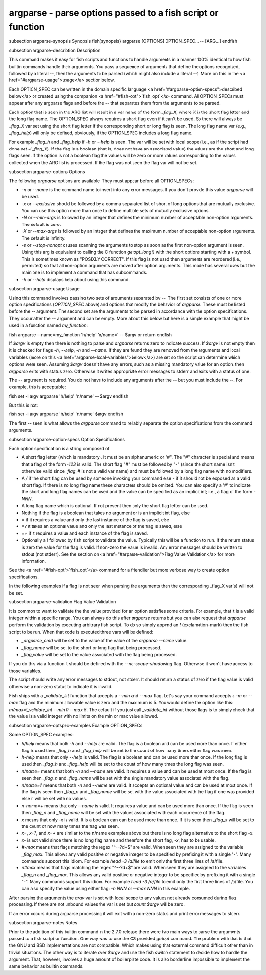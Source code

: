 argparse - parse options passed to a fish script or function
==========================================


\subsection argparse-synopsis Synopsis
\fish{synopsis}
argparse [OPTIONS] OPTION_SPEC... -- [ARG...]
\endfish

\subsection argparse-description Description

This command makes it easy for fish scripts and functions to handle arguments in a manner 100% identical to how fish builtin commands handle their arguments. You pass a sequence of arguments that define the options recognized, followed by a literal `--`, then the arguments to be parsed (which might also include a literal `--`). More on this in the <a href="#argparse-usage">usage</a> section below.

Each OPTION_SPEC can be written in the domain specific language <a href="#argparse-option-specs">described below</a> or created using the companion <a href="#fish-opt">`fish_opt`</a> command. All OPTION_SPECs must appear after any argparse flags and before the `--` that separates them from the arguments to be parsed.

Each option that is seen in the ARG list will result in a var name of the form `_flag_X`, where `X` is the short flag letter and the long flag name. The OPTION_SPEC always requires a short flag even if it can't be used. So there will always be `_flag_X` var set using the short flag letter if the corresponding short or long flag is seen. The long flag name var (e.g., `_flag_help`) will only be defined, obviously, if the OPTION_SPEC includes a long flag name.

For example `_flag_h` and `_flag_help` if `-h` or `--help` is seen. The var will be set with local scope (i.e., as if the script had done `set -l _flag_X`). If the flag is a boolean (that is, does not have an associated value) the values are the short and long flags seen. If the option is not a boolean flag the values will be zero or more values corresponding to the values collected when the ARG list is processed. If the flag was not seen the flag var will not be set.

\subsection argparse-options Options

The following `argparse` options are available. They must appear before all OPTION_SPECs:

- `-n` or `--name` is the command name to insert into any error messages. If you don't provide this value `argparse` will be used.

- `-x` or `--exclusive` should be followed by a comma separated list of short of long options that are mutually exclusive. You can use this option more than once to define multiple sets of mutually exclusive options.

- `-N` or `--min-args` is followed by an integer that defines the minimum number of acceptable non-option arguments. The default is zero.

- `-X` or `--max-args` is followed by an integer that defines the maximum number of acceptable non-option arguments. The default is infinity.

- `-s` or `--stop-nonopt` causes scanning the arguments to stop as soon as the first non-option argument is seen. Using this arg is equivalent to calling the C function `getopt_long()` with the short options starting with a `+` symbol. This is sometimes known as "POSIXLY CORRECT". If this flag is not used then arguments are reordered (i.e., permuted) so that all non-option arguments are moved after option arguments. This mode has several uses but the main one is to implement a command that has subcommands.

- `-h` or `--help` displays help about using this command.

\subsection argparse-usage Usage

Using this command involves passing two sets of arguments separated by `--`. The first set consists of one or more option specifications (`OPTION_SPEC` above) and options that modify the behavior of `argparse`. These must be listed before the `--` argument. The second set are the arguments to be parsed in accordance with the option specifications. They occur after the `--` argument and can be empty. More about this below but here is a simple example that might be used in a function named `my_function`:

\fish
argparse --name=my_function 'h/help' 'n/name=' -- $argv
or return
\endfish

If `$argv` is empty then there is nothing to parse and `argparse` returns zero to indicate success. If `$argv` is not empty then it is checked for flags `-h`, `--help`, `-n` and `--name`. If they are found they are removed from the arguments and local variables (more on this <a href="argparse-local-variables">below</a>) are set so the script can determine which options were seen. Assuming `$argv` doesn't have any errors, such as a missing mandatory value for an option, then `argparse` exits with status zero. Otherwise it writes appropriate error messages to stderr and exits with a status of one.

The `--` argument is required. You do not have to include any arguments after the `--` but you must include the `--`. For example, this is acceptable:

\fish
set -l argv
argparse 'h/help' 'n/name' -- $argv
\endfish

But this is not:

\fish
set -l argv
argparse 'h/help' 'n/name' $argv
\endfish

The first `--` seen is what allows the `argparse` command to reliably separate the option specifications from the command arguments.

\subsection argparse-option-specs Option Specifications

Each option specification is a string composed of

- A short flag letter (which is mandatory). It must be an alphanumeric or "#". The "#" character is special and means that a flag of the form `-123` is valid. The short flag "#" must be followed by "-" (since the short name isn't otherwise valid since `_flag_#` is not a valid var name) and must be followed by a long flag name with no modifiers.

- A `/` if the short flag can be used by someone invoking your command else `-` if it should not be exposed as a valid short flag. If there is no long flag name these characters should be omitted. You can also specify a '#' to indicate the short and long flag names can be used and the value can be specified as an implicit int; i.e., a flag of the form `-NNN`.

- A long flag name which is optional. If not present then only the short flag letter can be used.

- Nothing if the flag is a boolean that takes no argument or is an implicit int flag, else

- `=` if it requires a value and only the last instance of the flag is saved, else

- `=?` it takes an optional value and only the last instance of the flag is saved, else

- `=+` if it requires a value and each instance of the flag is saved.

- Optionally a `!` followed by fish script to validate the value. Typically this will be a function to run. If the return status is zero the value for the flag is valid. If non-zero the value is invalid. Any error messages should be written to stdout (not stderr). See the section on <a href="#arparse-validation">Flag Value Validation</a> for more information.

See the <a href="#fish-opt">`fish_opt`</a> command for a friendlier but more verbose way to create option specifications.

In the following examples if a flag is not seen when parsing the arguments then the corresponding _flag_X var(s) will not be set.

\subsection argparse-validation Flag Value Validation

It is common to want to validate the the value provided for an option satisfies some criteria. For example, that it is a valid integer within a specific range. You can always do this after `argparse` returns but you can also request that `argparse` perform the validation by executing arbitrary fish script. To do so simply append an `!` (exclamation-mark) then the fish script to be run. When that code is executed three vars will be defined:

- `_argparse_cmd` will be set to the value of the value of the `argparse --name` value.

- `_flag_name` will be set to the short or long flag that being processed.

- `_flag_value` will be set to the value associated with the flag being processed.

If you do this via a function it should be defined with the `--no-scope-shadowing` flag. Otherwise it won't have access to those variables.

The script should write any error messages to stdout, not stderr. It should return a status of zero if the flag value is valid otherwise a non-zero status to indicate it is invalid.

Fish ships with a `_validate_int` function that accepts a `--min` and `--max` flag. Let's say your command accepts a `-m` or `--max` flag and the minimum allowable value is zero and the maximum is 5. You would define the option like this: `m/max=!_validate_int --min 0 --max 5`. The default if you just call `_validate_int` without those flags is to simply check that the value is a valid integer with no limits on the min or max value allowed.

\subsection argparse-optspec-examples Example OPTION_SPECs

Some OPTION_SPEC examples:

- `h/help` means that both `-h` and `--help` are valid. The flag is a boolean and can be used more than once. If either flag is used then `_flag_h` and `_flag_help` will be set to the count of how many times either flag was seen.

- `h-help` means that only `--help` is valid. The flag is a boolean and can be used more than once. If the long flag is used then `_flag_h` and `_flag_help` will be set to the count of how many times the long flag was seen.

- `n/name=` means that both `-n` and `--name` are valid. It requires a value and can be used at most once. If the flag is seen then `_flag_n` and `_flag_name` will be set with the single mandatory value associated with the flag.

- `n/name=?` means that both `-n` and `--name` are valid. It accepts an optional value and can be used at most once. If the flag is seen then `_flag_n` and `_flag_name` will be set with the value associated with the flag if one was provided else it will be set with no values.

- `n-name=+` means that only `--name` is valid. It requires a value and can be used more than once. If the flag is seen then `_flag_n` and `_flag_name` will be set with the values associated with each occurrence of the flag.

- `x` means that only `-x` is valid. It is a boolean can can be used more than once. If it is seen then `_flag_x` will be set to the count of how many times the flag was seen.

- `x=`, `x=?`, and `x=+` are similar to the n/name examples above but there is no long flag alternative to the short flag `-x`.

- `x-` is not valid since there is no long flag name and therefore the short flag, `-x`, has to be usable.

- `#-max` means that flags matching the regex "^--?\d+$" are valid. When seen they are assigned to the variable `_flag_max`. This allows any valid positive or negative integer to be specified by prefixing it with a single "-". Many commands support this idiom. For example `head -3 /a/file` to emit only the first three lines of /a/file.

- `n#max` means that flags matching the regex "^--?\d+$" are valid. When seen they are assigned to the variables `_flag_n` and `_flag_max`. This allows any valid positive or negative integer to be specified by prefixing it with a single "-". Many commands support this idiom. For example `head -3 /a/file` to emit only the first three lines of /a/file. You can also specify the value using either flag: `-n NNN` or `--max NNN` in this example.

After parsing the arguments the `argv` var is set with local scope to any values not already consumed during flag processing. If there are not unbound values the var is set but `count $argv` will be zero.

If an error occurs during argparse processing it will exit with a non-zero status and print error messages to stderr.

\subsection argparse-notes Notes

Prior to the addition of this builtin command in the 2.7.0 release there were two main ways to parse the arguments passed to a fish script or function. One way was to use the OS provided `getopt` command. The problem with that is that the GNU and BSD implementations are not compatible. Which makes using that external command difficult other than in trivial situations. The other way is to iterate over `$argv` and use the fish `switch` statement to decide how to handle the argument. That, however, involves a huge amount of boilerplate code. It is also borderline impossible to implement the same behavior as builtin commands.
